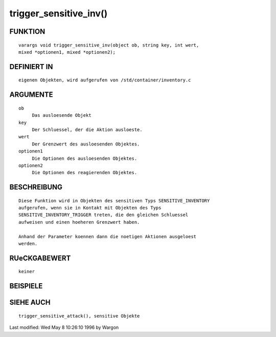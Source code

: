 trigger_sensitive_inv()
=======================

FUNKTION
--------
::

     varargs void trigger_sensitive_inv(object ob, string key, int wert,
     mixed *optionen1, mixed *optionen2);

DEFINIERT IN
------------
::

     eigenen Objekten, wird aufgerufen von /std/container/inventory.c

ARGUMENTE
---------
::

     ob
          Das ausloesende Objekt
     key
          Der Schluessel, der die Aktion ausloeste.
     wert
          Der Grenzwert des ausloesenden Objektes.
     optionen1
          Die Optionen des ausloesenden Objektes.
     optionen2
          Die Optionen des reagierenden Objektes.

BESCHREIBUNG
------------
::

     Diese Funktion wird in Objekten des sensitiven Typs SENSITIVE_INVENTORY
     aufgerufen, wenn sie in Kontakt mit Objekten des Typs
     SENSITIVE_INVENTORY_TRIGGER treten, die den gleichen Schluessel
     aufweisen und einen hoeheren Grenzwert haben.

     Anhand der Parameter koennen dann die noetigen Aktionen ausgeloest
     werden.

RUeCKGABEWERT
-------------
::

     keiner

BEISPIELE
---------
::

SIEHE AUCH
----------
::

     trigger_sensitive_attack(), sensitive Objekte


Last modified: Wed May 8 10:26:10 1996 by Wargon

